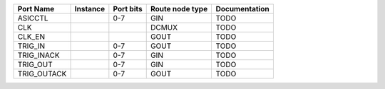 +-------------+----------+-----------+-----------------+---------------+
|   Port Name | Instance | Port bits | Route node type | Documentation |
+=============+==========+===========+=================+===============+
|     ASICCTL |          |       0-7 |             GIN |          TODO |
+-------------+----------+-----------+-----------------+---------------+
|         CLK |          |           |           DCMUX |          TODO |
+-------------+----------+-----------+-----------------+---------------+
|      CLK_EN |          |           |            GOUT |          TODO |
+-------------+----------+-----------+-----------------+---------------+
|     TRIG_IN |          |       0-7 |            GOUT |          TODO |
+-------------+----------+-----------+-----------------+---------------+
|  TRIG_INACK |          |       0-7 |             GIN |          TODO |
+-------------+----------+-----------+-----------------+---------------+
|    TRIG_OUT |          |       0-7 |             GIN |          TODO |
+-------------+----------+-----------+-----------------+---------------+
| TRIG_OUTACK |          |       0-7 |            GOUT |          TODO |
+-------------+----------+-----------+-----------------+---------------+
